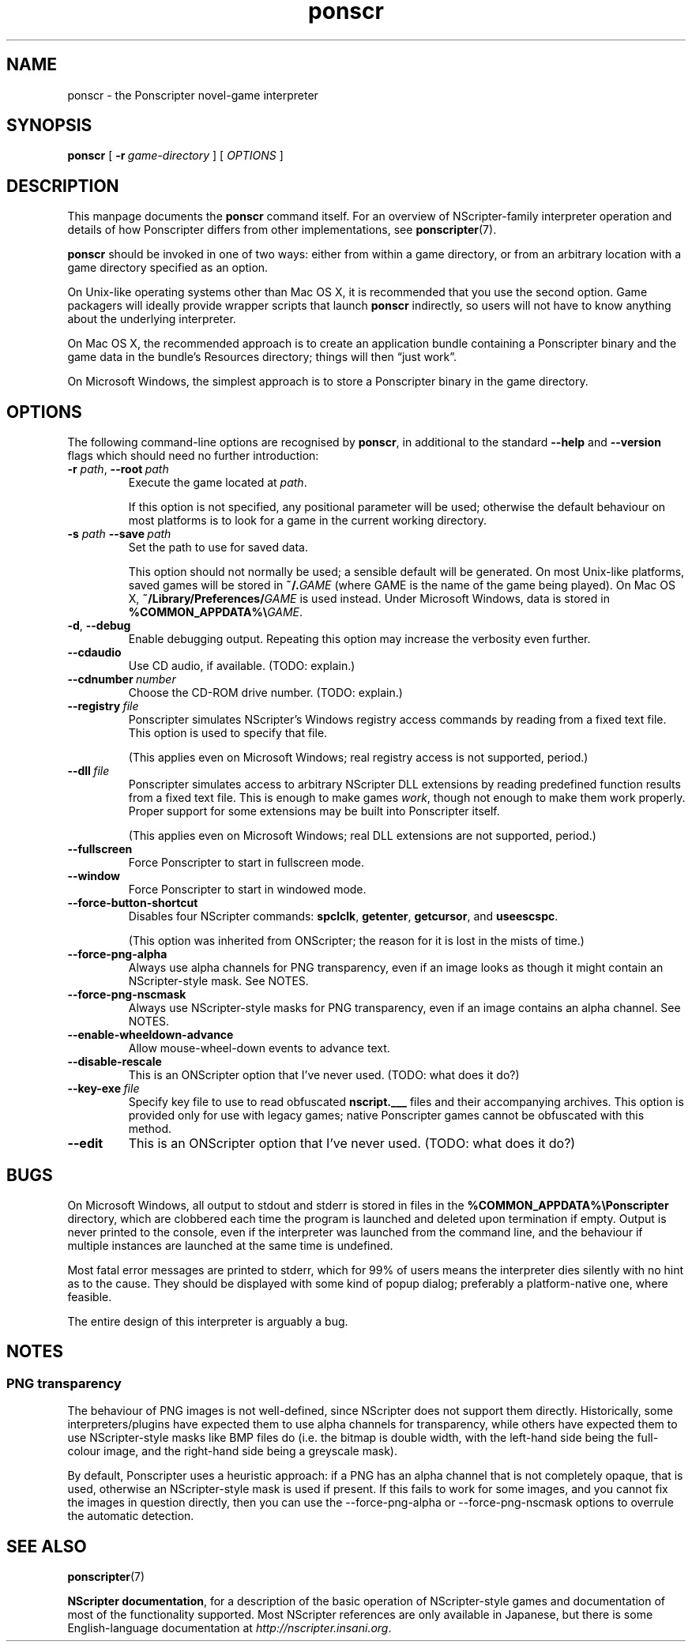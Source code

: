 .TH ponscr 6
.
.SH NAME
ponscr \- the Ponscripter novel-game interpreter
.
.SH SYNOPSIS
.B ponscr
[
.BI \-r \ game\-directory
] [
.I OPTIONS
]
.
.SH DESCRIPTION
.
This manpage documents the
.BR ponscr
command itself.
.
For an overview of NScripter-family interpreter operation and details
of how Ponscripter differs from other implementations, see
.BR ponscripter (7).
.PP
.BR ponscr
should be invoked in one of two ways: either from within a game
directory, or from an arbitrary location with a game directory
specified as an option.
.PP
On Unix-like operating systems other than Mac OS X, it is recommended
that you use the second option.
.
Game packagers will ideally provide wrapper scripts that launch
.BR ponscr
indirectly, so users will not have to know anything about the
underlying interpreter.
.PP
On Mac OS X, the recommended approach is to create an application
bundle containing a Ponscripter binary and the game data in the
bundle's Resources directory; things will then \*(lqjust work\*(rq.
.PP
On Microsoft Windows, the simplest approach is to store a Ponscripter
binary in the game directory.
.
.SH OPTIONS
.
The following command-line options are recognised by
.BR ponscr ,
in additional to the standard
.BR \-\-help " and " \-\-version
flags which should need no further introduction:
.
.TP
.BI \-r " path\fR,\fP " \-\-root \ path
Execute the game located at
.IR path .
.IP
If this option is not specified, any positional parameter will be
used; otherwise the default behaviour on most platforms is to look for
a game in the current working directory.
.
.TP
.BI \-s " path\fR\fP " \-\-save \ path
Set the path to use for saved data.
.IP
This option should not normally be used; a sensible default will be
generated.
.
On most Unix-like platforms, saved games will be stored in
.BI ~/. GAME
(where GAME is the name of the game being played).
.
On Mac OS X, 
.BI ~/Library/Preferences/ GAME
is used instead.
.
Under Microsoft Windows, data is stored in
.BI %COMMON_APPDATA%\e GAME\fR.
.
.TP
.BR \-d ", " \-\-debug
Enable debugging output.
.
Repeating this option may increase the verbosity even further.
.
.TP
.BI \-\-cdaudio
Use CD audio, if available.
(TODO: explain.)
.
.TP
.BI \-\-cdnumber \ number
Choose the CD-ROM drive number.
(TODO: explain.)
.
.TP
.BI \-\-registry \ file
Ponscripter simulates NScripter's Windows registry access commands by
reading from a fixed text file.
.
This option is used to specify that file.
.IP
(This applies even on Microsoft Windows; real registry access is not
supported, period.)
.
.TP
.BI \-\-dll \ file
Ponscripter simulates access to arbitrary NScripter DLL extensions by
reading predefined function results from a fixed text file.
.
This is enough to make games
.IR work ,
though not enough to make them work properly.
.
Proper support for some extensions may be built into Ponscripter
itself.
.IP
(This applies even on Microsoft Windows; real DLL extensions are not
supported, period.)
.
.TP
.BI \-\-fullscreen
Force Ponscripter to start in fullscreen mode.
.
.TP
.BI \-\-window
Force Ponscripter to start in windowed mode.
.
.TP
.BI \-\-force\-button\-shortcut
Disables four NScripter commands:
.BR spclclk ", " getenter ", " getcursor ", and " useescspc .
.IP
(This option was inherited from ONScripter; the reason for it is lost
in the mists of time.)
.
.TP
.BI \-\-force\-png\-alpha
Always use alpha channels for PNG transparency, even if an image looks
as though it might contain an NScripter-style mask.
.
See NOTES.
.
.TP
.BI \-\-force\-png\-nscmask
Always use NScripter-style masks for PNG transparency, even if an
image contains an alpha channel.
.
See NOTES.
.
.TP
.BI \-\-enable\-wheeldown\-advance
Allow mouse-wheel-down events to advance text.
.
.TP
.BI \-\-disable\-rescale
This is an ONScripter option that I've never used. (TODO: what does it
do?)
.
.TP
.BI \-\-key\-exe \ file
Specify key file to use to read obfuscated
.BR nscript.___
files and their accompanying archives.
.
This option is provided only for use with legacy games; native
Ponscripter games cannot be obfuscated with this method.
.
.TP
.BI \-\-edit
This is an ONScripter option that I've never used. (TODO: what does it
do?)
.
.SH BUGS
.
On Microsoft Windows, all output to stdout and stderr is stored in
files in the
.B %COMMON_APPDATA%\ePonscripter
directory, which are clobbered each time the program is launched and
deleted upon termination if empty.
.
Output is never printed to the console, even if the interpreter was
launched from the command line, and the behaviour if multiple
instances are launched at the same time is undefined.
.PP
Most fatal error messages are printed to stderr, which for 99% of
users means the interpreter dies silently with no hint as to the
cause.
.
They should be displayed with some kind of popup dialog; preferably a
platform-native one, where feasible.
.PP
The entire design of this interpreter is arguably a bug.
.
.SH NOTES
.
.SS PNG transparency
.
The behaviour of PNG images is not well-defined, since NScripter does
not support them directly.
.
Historically, some interpreters/plugins have expected them to use
alpha channels for transparency, while others have expected them to
use NScripter-style masks like BMP files do (i.e. the bitmap is double
width, with the left-hand side being the full-colour image, and the
right-hand side being a greyscale mask).
.PP
By default, Ponscripter uses a heuristic approach: if a PNG has an
alpha channel that is not completely opaque, that is used, otherwise
an NScripter-style mask is used if present.
.
If this fails to work for some images, and you cannot fix the images
in question directly, then you can use the \-\-force\-png\-alpha or
\-\-force\-png\-nscmask options to overrule the automatic detection.
.
.SH SEE ALSO
.
.BR ponscripter (7)
.PP
.BR "NScripter documentation" ,
for a description of the basic operation of NScripter-style games and
documentation of most of the functionality supported.  Most NScripter
references are only available in Japanese, but there is some
English-language documentation at
.IR http://nscripter.insani.org .
